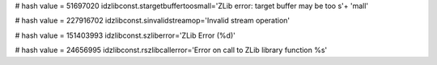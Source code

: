
# hash value = 51697020
idzlibconst.stargetbuffertoosmall='ZLib error: target buffer may be too s'+
'mall'


# hash value = 227916702
idzlibconst.sinvalidstreamop='Invalid stream operation'


# hash value = 151403993
idzlibconst.szliberror='ZLib Error (%d)'


# hash value = 24656995
idzlibconst.rszlibcallerror='Error on call to ZLib library function %s'

